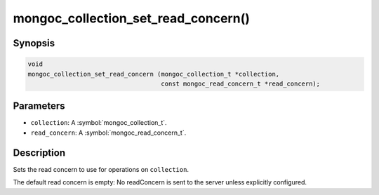 .. _mongoc_collection_set_read_concern

mongoc_collection_set_read_concern()
====================================

Synopsis
--------

.. code-block:: c

  void
  mongoc_collection_set_read_concern (mongoc_collection_t *collection,
                                      const mongoc_read_concern_t *read_concern);

Parameters
----------

* ``collection``: A :symbol:`mongoc_collection_t`.
* ``read_concern``: A :symbol:`mongoc_read_concern_t`.

Description
-----------

Sets the read concern to use for operations on ``collection``.

The default read concern is empty: No readConcern is sent to the server unless explicitly configured.

